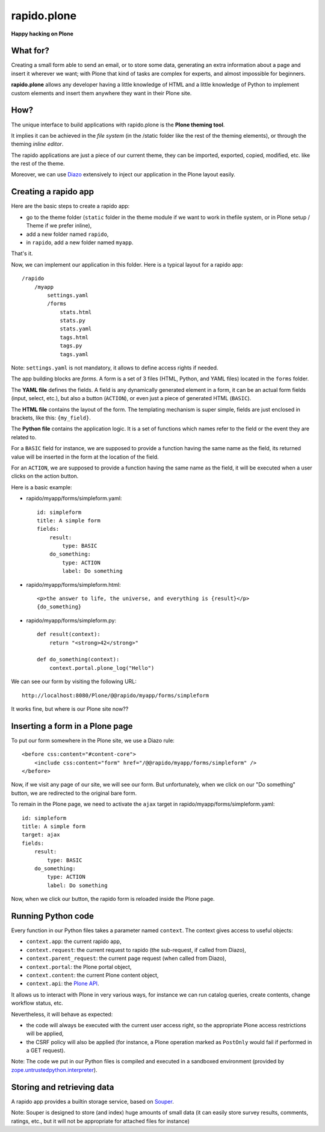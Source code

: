 ====================
rapido.plone
====================

**Happy hacking on Plone**

What for?
=========

Creating a small form able to send an email, or to store some data, generating
an extra information about a page and insert it wherever we want; with Plone
that kind of tasks are complex for experts, and almost impossible for beginners.

**rapido.plone** allows any developer having a little knowledge of HTML and a
little knowledge of Python to implement custom elements and insert them anywhere
they want in their Plone site.

How?
====

The unique interface to build applications with rapido.plone is the **Plone
theming tool**.

It implies it can be achieved in the *file system* (in the /static folder like
the rest of the theming elements), or through the theming *inline editor*.

The rapido applications are just a piece of our current theme, they can be
imported, exported, copied, modified, etc. like the rest of the theme.

Moreover, we can use `Diazo <http://docs.diazo.org/en/latest/>`_ extensively to
inject our application in the Plone layout easily.

Creating a rapido app
=====================

Here are the basic steps to create a rapido app:

- go to the theme folder (``static`` folder in the theme module if we want to
  work in thefile system, or in Plone setup / Theme if we prefer inline),
- add a new folder named ``rapido``,
- in ``rapido``, add a new folder named ``myapp``.

That's it.

Now, we can implement our application in this folder.
Here is a typical layout for a rapido app::

    /rapido
        /myapp
            settings.yaml
            /forms
                stats.html
                stats.py
                stats.yaml
                tags.html
                tags.py
                tags.yaml

Note: ``settings.yaml`` is not mandatory, it allows to define access rights if
needed.

The app building blocks are `forms`. A form is a set of 3 files (HTML, Python,
and YAML files) located in the ``forms`` folder.

The **YAML file** defines the fields. A field is any dynamically generated
element in a form, it can be an actual form fields (input, select, etc.), but
also a button (``ACTION``), or even just a piece of generated HTML (``BASIC``).

The **HTML file** contains the layout of the form. The templating mechanism is
super simple, fields are just enclosed in brackets, like this: ``{my_field}``.

The **Python file** contains the application logic. It is a set of functions
which names refer to the field or the event they are related to.

For a ``BASIC`` field for instance, we are supposed to provide a function having
the same name as the field, its returned value will be inserted in the form at
the location of the field.

For an ``ACTION``, we are supposed to provide a function having the same name as
the field, it will be executed when a user clicks on the action button.

Here is a basic example:

- rapido/myapp/forms/simpleform.yaml::

    id: simpleform
    title: A simple form
    fields:
        result:
            type: BASIC
        do_something:
            type: ACTION
            label: Do something

- rapido/myapp/forms/simpleform.html::

    <p>the answer to life, the universe, and everything is {result}</p>
    {do_something}

- rapido/myapp/forms/simpleform.py::

    def result(context):
        return "<strong>42</strong>"

    def do_something(context):
        context.portal.plone_log("Hello")

We can see our form by visiting the following URL::

    http://localhost:8080/Plone/@@rapido/myapp/forms/simpleform

It works fine, but where is our Plone site now??

Inserting a form in a Plone page
================================

To put our form somewhere in the Plone site, we use a Diazo rule::

    <before css:content="#content-core">
        <include css:content="form" href="/@@rapido/myapp/forms/simpleform" />
    </before>

Now, if we visit any page of our site, we will see our form.
But unfortunately, when we click on our "Do something" button, we are redirected
to the original bare form.

To remain in the Plone page, we need to activate the ``ajax`` target in
rapido/myapp/forms/simpleform.yaml::

    id: simpleform
    title: A simple form
    target: ajax
    fields:
        result:
            type: BASIC
        do_something:
            type: ACTION
            label: Do something

Now, when we click our button, the rapido form is reloaded inside the Plone
page.

Running Python code
===================

Every function in our Python files takes a parameter named ``context``.
The context gives access to useful objects:

- ``context.app``: the current rapido app,
- ``context.request``: the current request to rapido (the sub-request, if called
  from Diazo),
- ``context.parent_request``: the current page request (when called from Diazo),
- ``context.portal``: the Plone portal object,
- ``context.content``: the current Plone content object,
- ``context.api``: the `Plone API
  <http://docs.plone.org/external/plone.api/docs/>`_.

It allows us to interact with Plone in very various ways, for instance we can
run catalog queries, create contents, change workflow status, etc.

Nevertheless, it will behave as expected:

- the code will always be executed with the current user access right, so the
  appropriate Plone access restrictions will be applied,
- the CSRF policy will also be applied (for instance, a Plone operation marked
  as ``PostOnly`` would fail if performed in a GET request).

Note: The code we put in our Python files is compiled and executed in a
sandboxed environment (provided by `zope.untrustedpython.interpreter 
<https://github.com/zopefoundation/zope.untrustedpython/blob/master/docs/narr.rst>`_).

Storing and retrieving data
===========================

A rapido app provides a builtin storage service, based on
`Souper <https://pypi.python.org/pypi/souper>`_.



Note: Souper is designed to store (and index) huge amounts of small data (it can
easily store survey results, comments, ratings, etc., but it will not be
appropriate for attached files for instance)